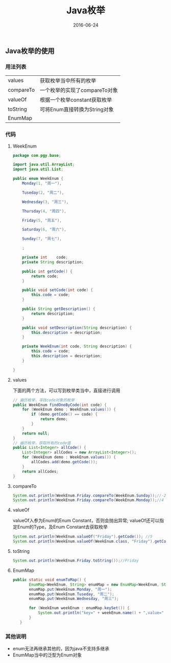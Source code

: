 #+STARTUP: showall
#+OPTIONS: toc:nil
#+OPTIONS: num:nil
#+OPTIONS: html-postamble:nil
#+LANGUAGE: zh-CN
#+OPTIONS:   ^:{}
#+TITLE: Java枚举
#+TAGS: Java
#+DATE: 2016-06-24

** Java枚举的使用

*** 用法列表
|-----------+-------------------------------|
| values    | 获取枚举当中所有的枚举        |
| compareTo | 一个枚举的实现了compareTo对象 |
| valueOf   | 根据一个枚举constant获取枚举  |
| toString  | 可将Enum直接转换为String对象  |
| EnumMap   |                               |
*** 代码
**** WeekEnum
#+BEGIN_SRC  java
package com.pgy.base;

import java.util.ArrayList;
import java.util.List;

public enum WeekEnum {
    Monday(1, "周一"),

    Tuseday(2, "周二"),

    Wednesday(3, "周三"),

    Thursday(4, "周四"),

    Friday(5, "周五"),

    Saturday(6, "周六"),

    Sunday(7, "周七"),

    ;

    private int    code;
    private String description;

    public int getCode() {
        return code;
    }

    public void setCode(int code) {
        this.code = code;
    }

    public String getDescription() {
        return description;
    }

    public void setDescription(String description) {
        this.description = description;
    }

    private WeekEnum(int code, String description) {
        this.code = code;
        this.description = description;
    }

}
#+END_SRC
**** values 
下面的两个方法，可以写到枚举类当中，直接进行调用
#+BEGIN_SRC java
    // 遍历枚举，寻找code对象的枚举
    public WeekEnum findOneByCode(int code) {
        for (WeekEnum demo : WeekEnum.values()) {
            if (demo.getCode() == code) {
                return demo;
            }
        }
        return null;
    }
    // 遍历枚举，获取所有的code值 
    public List<Integer> allCode() {
        List<Integer> allCodes = new ArrayList<Integer>();
        for (WeekEnum demo : WeekEnum.values()) {
            allCodes.add(demo.getCode());
        }
        return allCodes;
    }
#+END_SRC
****  compareTo
#+BEGIN_SRC java
  System.out.println(WeekEnum.Friday.compareTo(WeekEnum.Sunday));//-2
  System.out.println(WeekEnum.Friday.compareTo(WeekEnum.Monday));//4
#+END_SRC
**** valueOf
valueOf入参为Enum的Enum Constant，否则会抛出异常;
valueOf还可以指定Enum的Type，及Enum Constant去获取枚举
#+BEGIN_SRC java
System.out.println(WeekEnum.valueOf("Friday").getCode()); //5
System.out.println(WeekEnum.valueOf(WeekEnum.class, "Friday").getCode()); //5
#+END_SRC
**** toString
#+BEGIN_SRC java
        System.out.println(WeekEnum.Friday.toString());//Friday
#+END_SRC
**** EnumMap
#+BEGIN_SRC java
 public static void enumToMap() {
        EnumMap<WeekEnum, String> enumMap = new EnumMap<WeekEnum, String>(WeekEnum.class);
        enumMap.put(WeekEnum.Monday, "周一");
        enumMap.put(WeekEnum.Tuseday, "周二");
        enumMap.put(WeekEnum.Wednesday, "周三");

        for (WeekEnum weekEnum : enumMap.keySet()) {
            System.out.println("key=" + weekEnum.name() + ",value=" + enumMap.get(weekEnum));
        }
    }
#+END_SRC
*** 其他说明
- enum无法再继承其他的，因为java不支持多继承
- EnumMap当中的泛型为Enum对象


